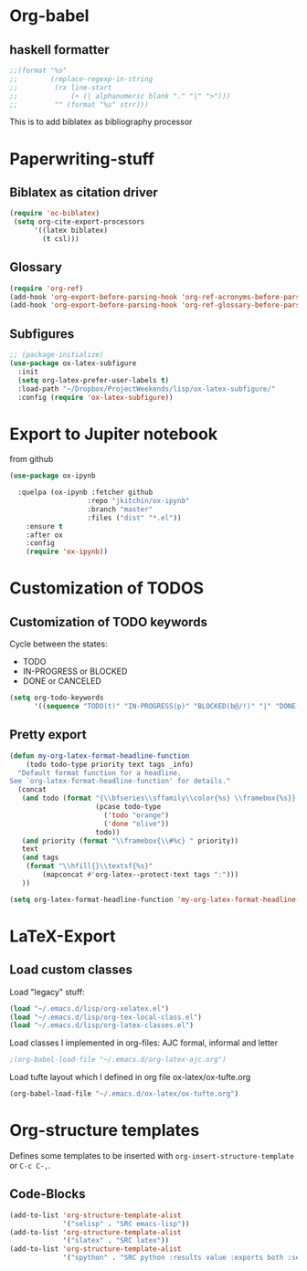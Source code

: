 * Org-babel
** haskell formatter
#+begin_src emacs-lisp
  ;;(format "%s"
  ;;        (replace-regexp-in-string
  ;;         (rx line-start
  ;;             (+ (| alphanumeric blank "." "|" ">")))
  ;;         "" (format "%s" strr)))
#+end_src

This is to add biblatex as bibliography processor

* Paperwriting-stuff
** Biblatex as citation driver
#+begin_src emacs-lisp :exports code
  (require 'oc-biblatex)
   (setq org-cite-export-processors
        '((latex biblatex)
          (t csl)))
#+end_src

#+RESULTS:
| latex | biblatex |
| t     | apa      |

** Glossary

#+begin_src emacs-lisp
  (require 'org-ref)
  (add-hook 'org-export-before-parsing-hook 'org-ref-acronyms-before-parsing)
  (add-hook 'org-export-before-parsing-hook 'org-ref-glossary-before-parsing)
#+end_src
** Subfigures
#+begin_src emacs-lisp
;; (package-initialize)
(use-package ox-latex-subfigure
  :init
  (setq org-latex-prefer-user-labels t)
  :load-path "~/Dropbox/ProjectWeekends/lisp/ox-latex-subfigure/"
  :config (require 'ox-latex-subfigure))
#+end_src

* Export to Jupiter notebook
from github
#+begin_src emacs-lisp
  (use-package ox-ipynb

    :quelpa (ox-ipynb :fetcher github
                     :repo "jkitchin/ox-ipynb"
                     :branch "master"
                     :files ("dist" "*.el"))
      :ensure t
      :after ox
      :config
      (require 'ox-ipynb))
#+end_src

#+RESULTS:
: t
* Customization of TODOS
** Customization of TODO keywords
Cycle between the states:
- TODO
- IN-PROGRESS or BLOCKED
- DONE or CANCELED

#+begin_src emacs-lisp
  (setq org-todo-keywords
        '((sequence "TODO(t)" "IN-PROGRESS(p)" "BLOCKED(b@/!)" "|" "DONE(d/!)" "CANCELED(c@/!)")))
#+end_src

#+RESULTS:
| sequence | TODO(t) | IN-PROGRESS(p) | BLOCKED(b@/!) |   |   | DONE(d/!) | CANCELED(c@/!) |

** Pretty export

#+begin_src emacs-lisp
  (defun my-org-latex-format-headline-function
      (todo todo-type priority text tags _info)
    "Default format function for a headline.
  See `org-latex-format-headline-function' for details."
    (concat
     (and todo (format "{\\bfseries\\sffamily\\color{%s} \\framebox{%s}} "
                       (pcase todo-type
                         ('todo "orange")
                         ('done "olive"))
                       todo))
     (and priority (format "\\framebox{\\#%c} " priority))
     text
     (and tags
      (format "\\hfill{}\\textsf{%s}"
          (mapconcat #'org-latex--protect-text tags ":")))
     ))

  (setq org-latex-format-headline-function 'my-org-latex-format-headline-function)
#+end_src

#+RESULTS:
: my-org-latex-format-headline-

* LaTeX-Export
** Load custom classes
Load "legacy" stuff:
#+begin_src emacs-lisp
  (load "~/.emacs.d/lisp/org-xelatex.el")
  (load "~/.emacs.d/lisp/org-tex-local-class.el")
  (load "~/.emacs.d/lisp/org-latex-classes.el")
#+end_src

Load classes I implemented in org-files:
AJC formal, informal and letter
#+begin_src emacs-lisp
  ;(org-babel-load-file "~/.emacs.d/org-latex-ajc.org")
#+end_src

Load tufte layout which I defined in org file ox-latex/ox-tufte.org
#+begin_src emacs-lisp
    (org-babel-load-file "~/.emacs.d/ox-latex/ox-tufte.org")
#+end_src

#+RESULTS:

* Org-structure templates
Defines some templates to be inserted with =org-insert-structure-template= or =C-c C-,=.

** Code-Blocks

#+BEGIN_SRC emacs-lisp
  (add-to-list 'org-structure-template-alist
               '("selisp" . "SRC emacs-lisp"))
  (add-to-list 'org-structure-template-alist
               '("slatex" . "SRC latex"))
  (add-to-list 'org-structure-template-alist
               '("spython" . "SRC python :results value :exports both :session :async"))

#+END_SRC

#+RESULTS:
: ((spython . SRC python :results value :exports both :session :async) (slatex . SRC latex) (selisp . SRC emacs-lisp) (el . SRC emacs-lisp) (a . export ascii) (c . center) (C . comment) (e . example) (E . export) (h . export html) (l . export latex) (q . quote) (s . src) (v . verse))
